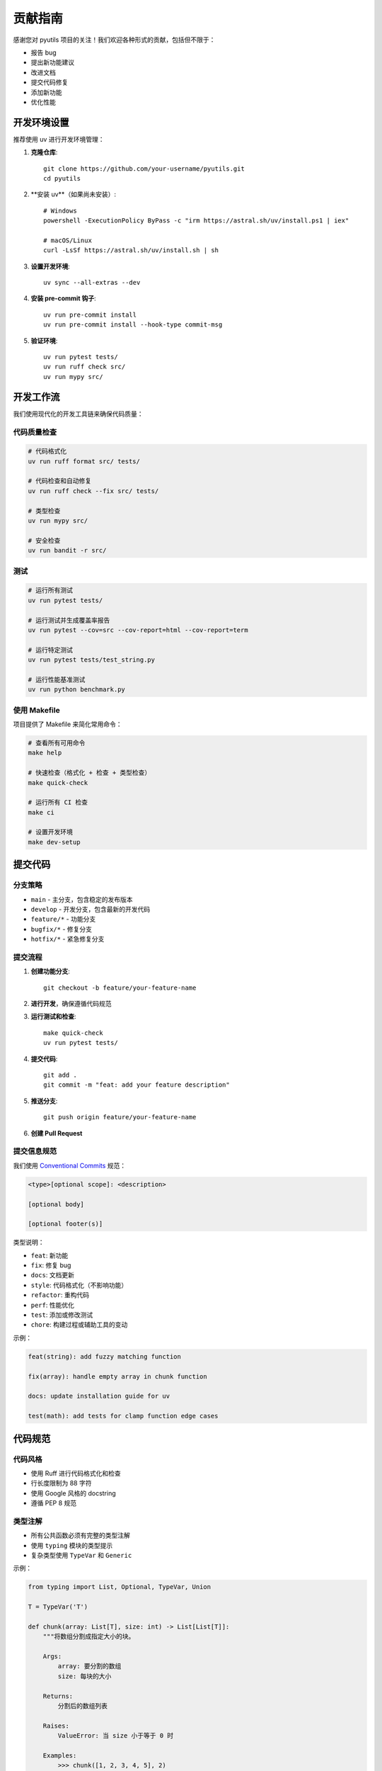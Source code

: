 贡献指南
========

感谢您对 pyutils 项目的关注！我们欢迎各种形式的贡献，包括但不限于：

* 报告 bug
* 提出新功能建议
* 改进文档
* 提交代码修复
* 添加新功能
* 优化性能

开发环境设置
------------

推荐使用 uv 进行开发环境管理：

1. **克隆仓库**::

    git clone https://github.com/your-username/pyutils.git
    cd pyutils

2. **安装 uv**（如果尚未安装）::

    # Windows
    powershell -ExecutionPolicy ByPass -c "irm https://astral.sh/uv/install.ps1 | iex"
    
    # macOS/Linux
    curl -LsSf https://astral.sh/uv/install.sh | sh

3. **设置开发环境**::

    uv sync --all-extras --dev

4. **安装 pre-commit 钩子**::

    uv run pre-commit install
    uv run pre-commit install --hook-type commit-msg

5. **验证环境**::

    uv run pytest tests/
    uv run ruff check src/
    uv run mypy src/

开发工作流
----------

我们使用现代化的开发工具链来确保代码质量：

代码质量检查
~~~~~~~~~~~~

.. code-block:: bash

    # 代码格式化
    uv run ruff format src/ tests/
    
    # 代码检查和自动修复
    uv run ruff check --fix src/ tests/
    
    # 类型检查
    uv run mypy src/
    
    # 安全检查
    uv run bandit -r src/

测试
~~~~

.. code-block:: bash

    # 运行所有测试
    uv run pytest tests/
    
    # 运行测试并生成覆盖率报告
    uv run pytest --cov=src --cov-report=html --cov-report=term
    
    # 运行特定测试
    uv run pytest tests/test_string.py
    
    # 运行性能基准测试
    uv run python benchmark.py

使用 Makefile
~~~~~~~~~~~~~

项目提供了 Makefile 来简化常用命令：

.. code-block:: bash

    # 查看所有可用命令
    make help
    
    # 快速检查（格式化 + 检查 + 类型检查）
    make quick-check
    
    # 运行所有 CI 检查
    make ci
    
    # 设置开发环境
    make dev-setup

提交代码
--------

分支策略
~~~~~~~~

* ``main`` - 主分支，包含稳定的发布版本
* ``develop`` - 开发分支，包含最新的开发代码
* ``feature/*`` - 功能分支
* ``bugfix/*`` - 修复分支
* ``hotfix/*`` - 紧急修复分支

提交流程
~~~~~~~~

1. **创建功能分支**::

    git checkout -b feature/your-feature-name

2. **进行开发**，确保遵循代码规范

3. **运行测试和检查**::

    make quick-check
    uv run pytest tests/

4. **提交代码**::

    git add .
    git commit -m "feat: add your feature description"

5. **推送分支**::

    git push origin feature/your-feature-name

6. **创建 Pull Request**

提交信息规范
~~~~~~~~~~~~

我们使用 `Conventional Commits <https://www.conventionalcommits.org/>`_ 规范：

.. code-block::

    <type>[optional scope]: <description>
    
    [optional body]
    
    [optional footer(s)]

类型说明：

* ``feat``: 新功能
* ``fix``: 修复 bug
* ``docs``: 文档更新
* ``style``: 代码格式化（不影响功能）
* ``refactor``: 重构代码
* ``perf``: 性能优化
* ``test``: 添加或修改测试
* ``chore``: 构建过程或辅助工具的变动

示例：

.. code-block::

    feat(string): add fuzzy matching function
    
    fix(array): handle empty array in chunk function
    
    docs: update installation guide for uv
    
    test(math): add tests for clamp function edge cases

代码规范
--------

代码风格
~~~~~~~~

* 使用 Ruff 进行代码格式化和检查
* 行长度限制为 88 字符
* 使用 Google 风格的 docstring
* 遵循 PEP 8 规范

类型注解
~~~~~~~~

* 所有公共函数必须有完整的类型注解
* 使用 ``typing`` 模块的类型提示
* 复杂类型使用 ``TypeVar`` 和 ``Generic``

示例：

.. code-block:: python

    from typing import List, Optional, TypeVar, Union
    
    T = TypeVar('T')
    
    def chunk(array: List[T], size: int) -> List[List[T]]:
        """将数组分割成指定大小的块。
        
        Args:
            array: 要分割的数组
            size: 每块的大小
            
        Returns:
            分割后的数组列表
            
        Raises:
            ValueError: 当 size 小于等于 0 时
            
        Examples:
            >>> chunk([1, 2, 3, 4, 5], 2)
            [[1, 2], [3, 4], [5]]
        """
        if size <= 0:
            raise ValueError("Size must be positive")
        
        return [array[i:i + size] for i in range(0, len(array), size)]

文档规范
~~~~~~~~

* 使用 Google 风格的 docstring
* 包含参数说明、返回值说明和示例
* 重要函数需要包含异常说明
* 复杂算法需要说明时间复杂度

测试规范
--------

测试结构
~~~~~~~~

* 每个模块对应一个测试文件：``test_<module_name>.py``
* 使用 pytest 框架
* 测试函数命名：``test_<function_name>_<scenario>``
* 使用参数化测试处理多种输入情况

示例：

.. code-block:: python

    import pytest
    from pyutils.array import chunk
    
    class TestChunk:
        """测试 chunk 函数。"""
        
        def test_chunk_normal_case(self):
            """测试正常情况。"""
            result = chunk([1, 2, 3, 4, 5], 2)
            assert result == [[1, 2], [3, 4], [5]]
        
        def test_chunk_empty_array(self):
            """测试空数组。"""
            result = chunk([], 2)
            assert result == []
        
        @pytest.mark.parametrize("array,size,expected", [
            ([1, 2, 3, 4], 2, [[1, 2], [3, 4]]),
            ([1, 2, 3, 4, 5], 3, [[1, 2, 3], [4, 5]]),
            ([1], 1, [[1]]),
        ])
        def test_chunk_parametrized(self, array, size, expected):
            """参数化测试。"""
            assert chunk(array, size) == expected
        
        def test_chunk_invalid_size(self):
            """测试无效的 size 参数。"""
            with pytest.raises(ValueError, match="Size must be positive"):
                chunk([1, 2, 3], 0)

覆盖率要求
~~~~~~~~~~

* 新代码的测试覆盖率应达到 90% 以上
* 关键功能必须有完整的测试覆盖
* 边界条件和异常情况必须测试

性能测试
~~~~~~~~

对于性能敏感的功能，需要添加基准测试：

.. code-block:: python

    def test_chunk_performance(benchmark):
        """测试 chunk 函数性能。"""
        large_array = list(range(10000))
        result = benchmark(chunk, large_array, 100)
        assert len(result) == 100

文档贡献
--------

文档类型
~~~~~~~~

* API 文档：自动从 docstring 生成
* 用户指南：手写的教程和示例
* 开发文档：贡献指南、架构说明等

构建文档
~~~~~~~~

.. code-block:: bash

    # 构建 HTML 文档
    make docs
    
    # 或者直接使用 Sphinx
    cd docs
    uv run sphinx-build -b html . _build/html

发布流程
--------

版本管理
~~~~~~~~

* 使用语义化版本号：``MAJOR.MINOR.PATCH``
* 在 ``pyproject.toml`` 中更新版本号
* 创建 git tag：``git tag v1.2.3``

自动发布
~~~~~~~~

项目配置了 GitHub Actions 自动发布：

1. 推送 tag 到 GitHub
2. GitHub Actions 自动构建和测试
3. 自动发布到 PyPI

手动发布
~~~~~~~~

.. code-block:: bash

    # 构建发布包
    make build
    
    # 发布到 PyPI
    make release

问题报告
--------

报告 Bug
~~~~~~~~~

请在 GitHub Issues 中报告 bug，包含以下信息：

* Python 版本
* pyutils 版本
* 操作系统
* 重现步骤
* 期望行为
* 实际行为
* 错误信息（如有）

功能请求
~~~~~~~~

提出新功能建议时，请说明：

* 功能描述
* 使用场景
* 预期 API 设计
* 是否愿意实现

获取帮助
--------

如果您在贡献过程中遇到问题，可以：

* 查看现有的 Issues 和 Pull Requests
* 在 GitHub Discussions 中提问
* 发送邮件给维护者

感谢您的贡献！🎉